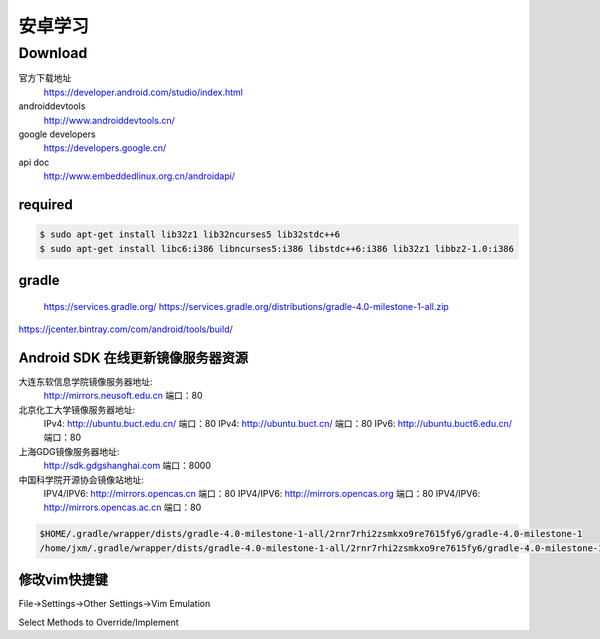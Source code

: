 ########
安卓学习
########


Download
========

官方下载地址
    https://developer.android.com/studio/index.html

androiddevtools
    http://www.androiddevtools.cn/

google developers
    https://developers.google.cn/

api doc
    http://www.embeddedlinux.org.cn/androidapi/



required
--------

.. code:: sh

    $ sudo apt-get install lib32z1 lib32ncurses5 lib32stdc++6
    $ sudo apt-get install libc6:i386 libncurses5:i386 libstdc++6:i386 lib32z1 libbz2-1.0:i386

gradle
------

    https://services.gradle.org/
    https://services.gradle.org/distributions/gradle-4.0-milestone-1-all.zip

.. image:: ./images/set_gradle.png
       :scale: 90%
       :alt: alternate text
       :align: center

https://jcenter.bintray.com/com/android/tools/build/



Android SDK 在线更新镜像服务器资源
-----------------------------------

大连东软信息学院镜像服务器地址:
    http://mirrors.neusoft.edu.cn 端口：80

北京化工大学镜像服务器地址:
    IPv4: http://ubuntu.buct.edu.cn/ 端口：80
    IPv4: http://ubuntu.buct.cn/ 端口：80
    IPv6: http://ubuntu.buct6.edu.cn/ 端口：80

上海GDG镜像服务器地址:
    http://sdk.gdgshanghai.com 端口：8000
中国科学院开源协会镜像站地址:
    IPV4/IPV6: http://mirrors.opencas.cn 端口：80
    IPV4/IPV6: http://mirrors.opencas.org 端口：80
    IPV4/IPV6: http://mirrors.opencas.ac.cn 端口：80
    
.. image:: ./images/proxy.png
       :scale: 90%
       :alt: alternate text
       :align: center

.. code:: sh

    $HOME/.gradle/wrapper/dists/gradle-4.0-milestone-1-all/2rnr7rhi2zsmkxo9re7615fy6/gradle-4.0-milestone-1
    /home/jxm/.gradle/wrapper/dists/gradle-4.0-milestone-1-all/2rnr7rhi2zsmkxo9re7615fy6/gradle-4.0-milestone-1-all.zip



修改vim快捷键
-------------

File->Settings->Other Settings->Vim Emulation

.. image:: ./images/overrideMethod.png 
       :scale: 100%
       :alt: alternate text
       :align: center

Select Methods to Override/Implement



